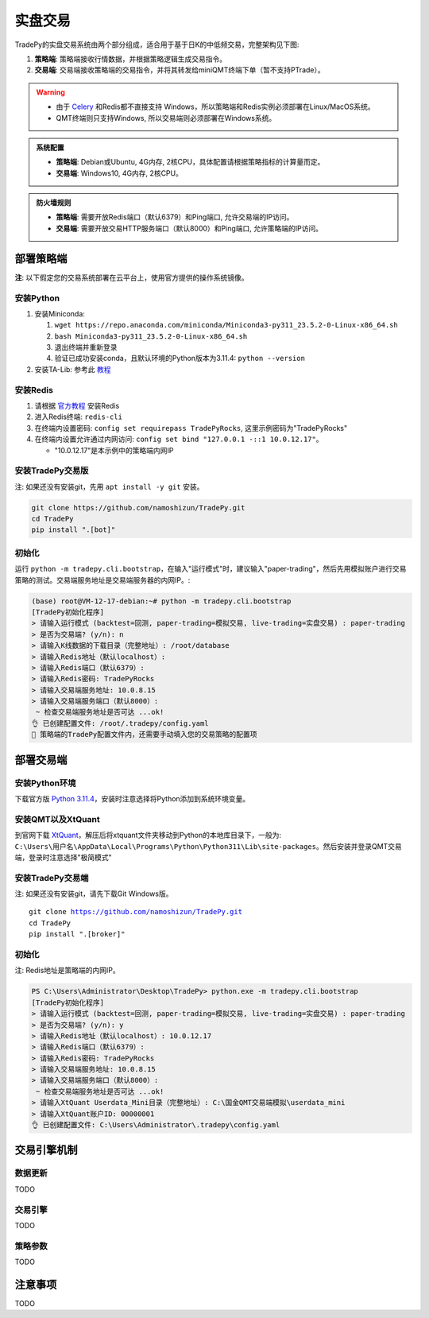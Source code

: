 实盘交易
=============


TradePy的实盘交易系统由两个部分组成，适合用于基于日K的中低频交易，完整架构见下图:

1. **策略端**: 策略端接收行情数据，并根据策略逻辑生成交易指令。
2. **交易端**: 交易端接收策略端的交易指令，并将其转发给miniQMT终端下单（暂不支持PTrade）。

.. image:: _static/trading.png
    :width: 675px


.. warning::
    
    - 由于 `Celery <https://github.com/celery/celery>`_ 和Redis都不直接支持 Windows，所以策略端和Redis实例必须部署在Linux/MacOS系统。
    - QMT终端则只支持Windows, 所以交易端则必须部署在Windows系统。


..  admonition:: 系统配置

    - **策略端**: Debian或Ubuntu, 4G内存, 2核CPU，具体配置请根据策略指标的计算量而定。
    - **交易端**: Windows10, 4G内存, 2核CPU。


..  admonition:: 防火墙规则

    - **策略端**: 需要开放Redis端口（默认6379）和Ping端口, 允许交易端的IP访问。
    - **交易端**: 需要开放交易HTTP服务端口（默认8000）和Ping端口, 允许策略端的IP访问。



部署策略端
-------------

**注**: 以下假定您的交易系统部署在云平台上，使用官方提供的操作系统镜像。

安装Python
~~~~~~~~~~~~~~~~

1. 安装Miniconda:

   1.  ``wget https://repo.anaconda.com/miniconda/Miniconda3-py311_23.5.2-0-Linux-x86_64.sh``
   2.  ``bash Miniconda3-py311_23.5.2-0-Linux-x86_64.sh``
   3. 退出终端并重新登录
   4. 验证已成功安装conda，且默认环境的Python版本为3.11.4: ``python --version``

2. 安装TA-Lib: 参考此 `教程 <https://cloudstrata.io/install-ta-lib-on-ubuntu-server/>`_


安装Redis
~~~~~~~~~~~~~~~~

1. 请根据 `官方教程 <https://redis.io/docs/getting-started/installation/install-redis-on-linux/>`_ 安装Redis
2. 进入Redis终端: ``redis-cli``
3. 在终端内设置密码: ``config set requirepass TradePyRocks``, 这里示例密码为"TradePyRocks"
4. 在终端内设置允许通过内网访问: ``config set bind "127.0.0.1 -::1 10.0.12.17"``。

   - "10.0.12.17"是本示例中的策略端内网IP


安装TradePy交易版
~~~~~~~~~~~~~~~~~~~~

注: 如果还没有安装git，先用 ``apt install -y git`` 安装。

.. code-block:: console

   git clone https://github.com/namoshizun/TradePy.git
   cd TradePy
   pip install ".[bot]"


初始化
~~~~~~~~~~~~~~~~~~~~

运行 ``python -m tradepy.cli.bootstrap``，在输入"运行模式"时，建议输入"paper-trading"，然后先用模拟账户进行交易策略的测试。交易端服务地址是交易端服务器的内网IP。:

.. code-block:: console

   (base) root@VM-12-17-debian:~# python -m tradepy.cli.bootstrap
   [TradePy初始化程序]
   > 请输入运行模式 (backtest=回测, paper-trading=模拟交易, live-trading=实盘交易) : paper-trading
   > 是否为交易端? (y/n): n
   > 请输入K线数据的下载目录（完整地址）: /root/database
   > 请输入Redis地址（默认localhost）: 
   > 请输入Redis端口（默认6379）: 
   > 请输入Redis密码: TradePyRocks
   > 请输入交易端服务地址: 10.0.8.15
   > 请输入交易端服务端口（默认8000）: 
    ~ 检查交易端服务地址是否可达 ...ok!
   👌 已创建配置文件: /root/.tradepy/config.yaml
   🚨 策略端的TradePy配置文件内，还需要手动填入您的交易策略的配置项


部署交易端
-----------------

安装Python环境
~~~~~~~~~~~~~~~~~~~~

下载官方版 `Python 3.11.4 <https://www.python.org/downloads/release/python-3114/>`_，安装时注意选择将Python添加到系统环境变量。


安装QMT以及XtQuant
~~~~~~~~~~~~~~~~~~~~

到官网下载 `XtQuant <http://docs.thinktrader.net/pages/633b48/>`_，解压后将xtquant文件夹移动到Python的本地库目录下，一般为: ``C:\Users\用户名\AppData\Local\Programs\Python\Python311\Lib\site-packages``。然后安装并登录QMT交易端，登录时注意选择"极简模式"



安装TradePy交易端
~~~~~~~~~~~~~~~~~~~~

注: 如果还没有安装git，请先下载Git Windows版。

.. parsed-literal::

   git clone https://github.com/namoshizun/TradePy.git
   cd TradePy
   pip install ".[broker]"


初始化
~~~~~~~~~~~~~~~~~~~~

注: Redis地址是策略端的内网IP。

.. code-block:: console

   PS C:\Users\Administrator\Desktop\TradePy> python.exe -m tradepy.cli.bootstrap
   [TradePy初始化程序]
   > 请输入运行模式 (backtest=回测, paper-trading=模拟交易, live-trading=实盘交易) : paper-trading
   > 是否为交易端? (y/n): y
   > 请输入Redis地址（默认localhost）: 10.0.12.17
   > 请输入Redis端口（默认6379）: 
   > 请输入Redis密码: TradePyRocks
   > 请输入交易端服务地址: 10.0.8.15
   > 请输入交易端服务端口（默认8000）: 
    ~ 检查交易端服务地址是否可达 ...ok!
   > 请输入XtQuant Userdata_Mini目录（完整地址）: C:\国金QMT交易端模拟\userdata_mini
   > 请输入XtQuant账户ID: 00000001
   👌 已创建配置文件: C:\Users\Administrator\.tradepy\config.yaml


交易引擎机制
-------------------------


.. image:: _static/tradebot.jpeg


数据更新
~~~~~~~~~~~~~~~~~~~~
TODO

交易引擎
~~~~~~~~~~~~~~~~~~~~
TODO

策略参数
~~~~~~~~~~~~~~~~~~~~
TODO


注意事项
----------------------

TODO
